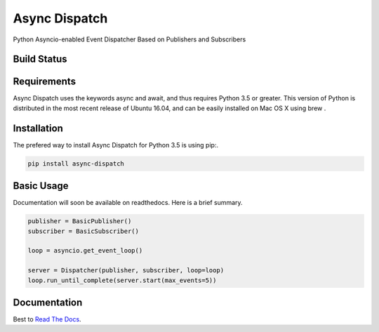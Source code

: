 Async Dispatch
=============

Python Asyncio-enabled Event Dispatcher Based on Publishers and Subscribers

Build Status
------------

.. image:: https://travis-ci.org/tobypatterson/async-dispatch.svg?branch=master

.. image:: https://readthedocs.org/projects/async-dispatch/badge/?version=latest

Requirements
------------

Async Dispatch uses the keywords async and await, and thus requires Python 3.5 or greater. This version of Python is distributed in the most recent release of Ubuntu 16.04, and can be easily installed on Mac OS X using brew .

Installation
------------

The prefered way to install Async Dispatch for Python 3.5 is using pip:. 

.. code:: bash

   pip install async-dispatch

Basic Usage
-----------

Documentation will soon be available on readthedocs.  Here is a brief summary.

.. code:: python

   publisher = BasicPublisher()
   subscriber = BasicSubscriber()

   loop = asyncio.get_event_loop()

   server = Dispatcher(publisher, subscriber, loop=loop)
   loop.run_until_complete(server.start(max_events=5))

Documentation
-------------

Best to `Read The Docs`_.

.. _Read The Docs: http://async-dispatch.readthedocs.io/en/latest/index.html